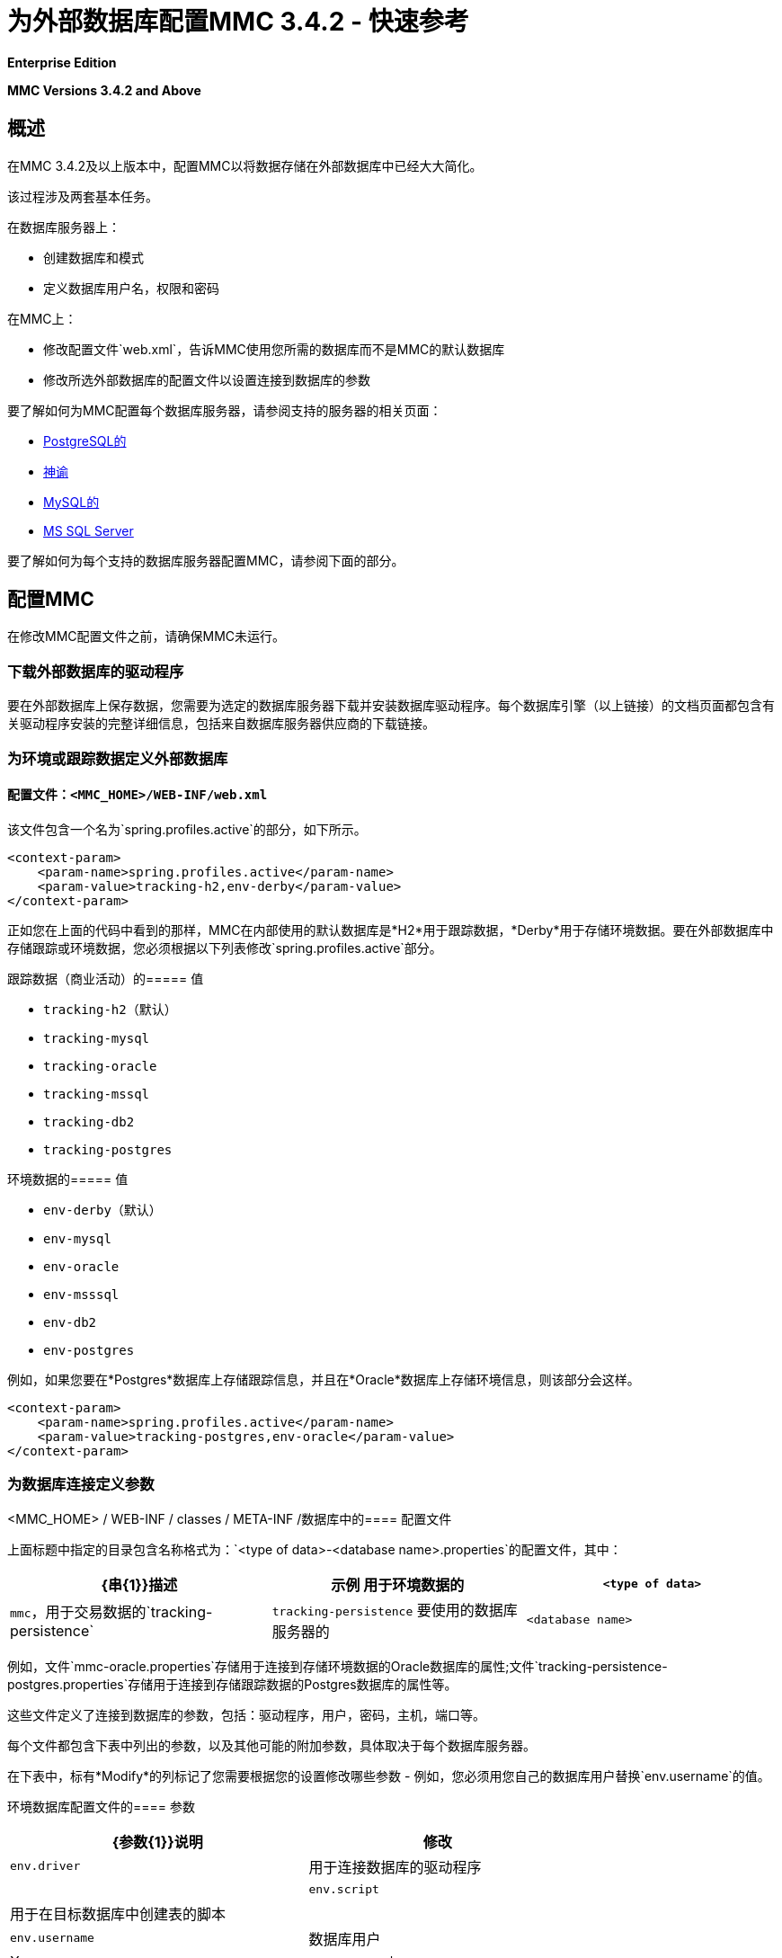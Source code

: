 = 为外部数据库配置MMC 3.4.2  - 快速参考

*Enterprise Edition*

*MMC Versions 3.4.2 and Above*

== 概述

在MMC 3.4.2及以上版本中，配置MMC以将数据存储在外部数据库中已经大大简化。

该过程涉及两套基本任务。

在数据库服务器上：

* 创建数据库和模式
* 定义数据库用户名，权限和密码

在MMC上：

* 修改配置文件`web.xml`，告诉MMC使用您所需的数据库而不是MMC的默认数据库
* 修改所选外部数据库的配置文件以设置连接到数据库的参数

要了解如何为MMC配置每个数据库服务器，请参阅支持的服务器的相关页面：

*  link:/mule-management-console/v/3.4/persisting-mmc-3.4.2-data-to-postgresql[PostgreSQL的]
*  link:/mule-management-console/v/3.4/persisting-mmc-3.4.2-data-to-oracle[神谕]
*  link:/mule-management-console/v/3.4/persisting-mmc-3.4.2-data-to-mysql[MySQL的]
*  link:/mule-management-console/v/3.4/persisting-mmc-3.4.2-data-to-ms-sql-server[MS SQL Server]

要了解如何为每个支持的数据库服务器配置MMC，请参阅下面的部分。

== 配置MMC

在修改MMC配置文件之前，请确保MMC未运行。

=== 下载外部数据库的驱动程序

要在外部数据库上保存数据，您需要为选定的数据库服务器下载并安装数据库驱动程序。每个数据库引擎（以上链接）的文档页面都包含有关驱动程序安装的完整详细信息，包括来自数据库服务器供应商的下载链接。

=== 为环境或跟踪数据定义外部数据库

==== 配置文件：`<MMC_HOME>/WEB-INF/web.xml`

该文件包含一个名为`spring.profiles.active`的部分，如下所示。

[source, xml, linenums]
----
<context-param>
    <param-name>spring.profiles.active</param-name>
    <param-value>tracking-h2,env-derby</param-value>
</context-param>
----

正如您在上面的代码中看到的那样，MMC在内部使用的默认数据库是*H2*用于跟踪数据，*Derby*用于存储环境数据。要在外部数据库中存储跟踪或环境数据，您必须根据以下列表修改`spring.profiles.active`部分。

跟踪数据（商业活动）的===== 值

*  `tracking-h2`（默认）
*  `tracking-mysql`
*  `tracking-oracle`
*  `tracking-mssql`
*  `tracking-db2`
*  `tracking-postgres`

环境数据的===== 值

*  `env-derby`（默认）
*  `env-mysql`
*  `env-oracle`
*  `env-msssql`
*  `env-db2`
*  `env-postgres`

例如，如果您要在*Postgres*数据库上存储跟踪信息，并且在*Oracle*数据库上存储环境信息，则该部分会这样。

[source, xml, linenums]
----
<context-param>
    <param-name>spring.profiles.active</param-name>
    <param-value>tracking-postgres,env-oracle</param-value>
</context-param>
----

=== 为数据库连接定义参数

<MMC_HOME> / WEB-INF / classes / META-INF /数据库中的==== 配置文件

上面标题中指定的目录包含名称格式为：`<type of data>-<database name>.properties`的配置文件，其中：

[%header,cols="34,33,33"]
|===
| {串{1}}描述 |示例
用于环境数据的| `<type of data>`  | `mmc`，用于交易数据的`tracking-persistence`  | `tracking-persistence`
要使用的数据库服务器的| `<database name>`  |名称 | `postgres`
|===

例如，文件`mmc-oracle.properties`存储用于连接到存储环境数据的Oracle数据库的属性;文件`tracking-persistence-postgres.properties`存储用于连接到存储跟踪数据的Postgres数据库的属性等。

这些文件定义了连接到数据库的参数，包括：驱动程序，用户，密码，主机，端口等。

//完整的MMC文件列表3.4.2

每个文件都包含下表中列出的参数，以及其他可能的附加参数，具体取决于每个数据库服务器。

在下表中，标有*Modify*的列标记了您需要根据您的设置修改哪些参数 - 例如，您必须用您自己的数据库用户替换`env.username`的值。

环境数据库配置文件的==== 参数

[%header%autowidth.spread]
|===
| {参数{1}}说明 |修改
| `env.driver`  |用于连接数据库的驱动程序 | 
| `env.script`  |用于在目标数据库中创建表的脚本 | 
| `env.username`  |数据库用户 | X
| `env.password`  |数据库用户的密码 | X
| `env.host`  |数据库服务器正在侦听的主机名或IP地址 | X
| `env.port`  |数据库服务器正在侦听的端口 | X
用于连接数据库的| `env.url`  |网址 | 
| `env.dbname`  |数据库名称（仅限于DB2，与`env.dbschema`  |相同X
| `env.dbschema`  |数据库的名称 | X
| `env.servicename`  | *(Oracle.)*用于连接到外部数据库的服务名称 | X
|   |   | 
|===

跟踪数据库配置文件的==== 参数

[%header%autowidth.spread]
|===
| {参数{1}}说明
外部数据库的| `mmc.tracking.db.platform`  | SQL服务器
| `mmc.tracking.db.driver`  |用于连接数据库的驱动程序
| `mmc.tracking.db.host`  |数据库服务器正在侦听的主机名或IP地址
| `mmc.tracking.db.port`  |数据库服务器正在侦听的端口
用于连接到数据库的| `mmc.tracking.db.url`  | URL
| `mmc.tracking.db.username`  |数据库用户
| `mmc.tracking.db.password`  |数据库用户的密码
| `mmc.tracking.db.dbname`  |数据库的名称
| `mmc.max.events.exception.details.length`  | Business Events异常中将存储在跟踪数据库中的字符数。默认值是8000;允许的最大值是261120。
|===

所有这些文件都包含带有帮助信息的注释，如下面的示例中所示。

=== 完整示例`mmc-oracle.properties`

[source, code, linenums]
----
env.driver=oracle.jdbc.driver.OracleDriver
env.script=oracle
env.username=mmc_status
#If you want to encrypt your password, set the value to ENC("encodedPassword").
#For encoding your password open a console and cd into the MMC install directory, cd encrypt folder
#and issue the command ./encrypt.sh input="mmc123" password=DEFAULTPASS
#where password refers to the encryption key to use and input is the value you want to encrypt.
#DEFAULTPASS is the default value set by MMC, refer to MMC docs at www.mulesoft.com for information on how
#to change that configuration value.
#env.password=ENC("HZe9CewttfG/PlAJSL8+KA==")
env.password=mmc123
env.host=localhost
env.port=1521
env.url=jdbc:oracle:thin:${env.username}/${env.password}@${env.host}:${env.port}/${env.servicename}
env.servicename=XEXDB
----

根据需要修改配置文件后，MMC将配置为将数据存储在指定的外部数据库中。启动MMC以检查您的新配置。

== 另请参阅

* 了解如何为您的数据库服务器配置MMC：+
**  link:/mule-management-console/v/3.4/persisting-mmc-3.4.2-data-to-postgresql[PostgreSQL的]
**  link:/mule-management-console/v/3.4/persisting-mmc-3.4.2-data-to-oracle[神谕]
**  link:/mule-management-console/v/3.4/persisting-mmc-3.4.2-data-to-mysql[MySQL的]
**  link:/mule-management-console/v/3.4/persisting-mmc-3.4.2-data-to-ms-sql-server[MS-SQL Server]
